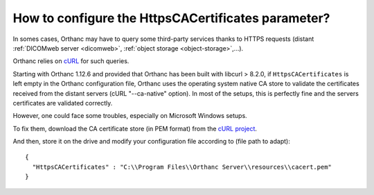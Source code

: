 .. _https-ca-certificates:


How to configure the HttpsCACertificates parameter?
===================================================

In somes cases, Orthanc may have to query some third-party services
thanks to HTTPS requests (distant :ref:`DICOMweb server <dicomweb>`, 
:ref:`object storage <object-storage>`,...).

Orthanc relies on `cURL <https://curl.se/>`_ for such queries.

Starting with Orthanc 1.12.6 and provided that Orthanc has been built with
libcurl > 8.2.0, if ``HttpsCACertificates`` is left empty in the Orthanc
configuration file, Orthanc uses the operating system native CA store to
validate the certificates received from the distant servers (cURL
"--ca-native" option). In most of the setups, this is perfectly fine and 
the servers certificates are validated correctly.

However, one could face some troubles, especially on Microsoft Windows
setups.

To fix them, download the CA certificate store (in PEM format) from the
`cURL project <https://curl.haxx.se/docs/caextract.html>`__.

.. highlight:: json

And then, store it on the drive and modify your configuration file according to
(file path to adapt)::

  {
    "HttpsCACertificates" : "C:\\Program Files\\Orthanc Server\\resources\\cacert.pem"
  }

.. highlight:: text
